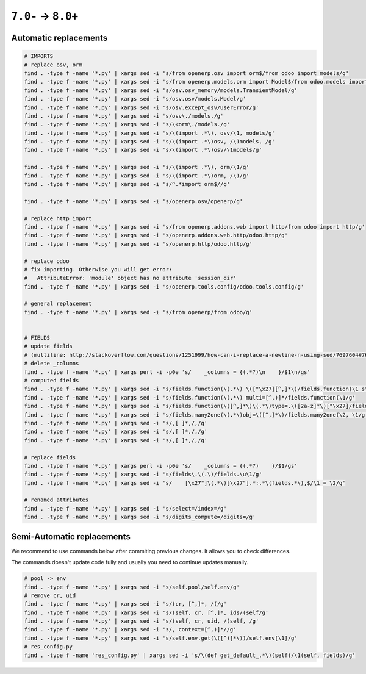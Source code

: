 =====================
 ``7.0-`` → ``8.0+``
=====================

Automatic replacements
======================

.. code-block:: sh

    # IMPORTS
    # replace osv, orm
    find . -type f -name '*.py' | xargs sed -i 's/from openerp.osv import orm$/from odoo import models/g'
    find . -type f -name '*.py' | xargs sed -i 's/from openerp.models.orm import Model$/from odoo.models import Model/g'
    find . -type f -name '*.py' | xargs sed -i 's/osv.osv_memory/models.TransientModel/g'
    find . -type f -name '*.py' | xargs sed -i 's/osv.osv/models.Model/g'
    find . -type f -name '*.py' | xargs sed -i 's/osv.except_osv/UserError/g'
    find . -type f -name '*.py' | xargs sed -i 's/osv\./models./g'
    find . -type f -name '*.py' | xargs sed -i 's/\<orm\./models./g'
    find . -type f -name '*.py' | xargs sed -i 's/\(import .*\), osv/\1, models/g'
    find . -type f -name '*.py' | xargs sed -i 's/\(import .*\)osv, /\1models, /g'
    find . -type f -name '*.py' | xargs sed -i 's/\(import .*\)osv/\1models/g'

    find . -type f -name '*.py' | xargs sed -i 's/\(import .*\), orm/\1/g'
    find . -type f -name '*.py' | xargs sed -i 's/\(import .*\)orm, /\1/g'
    find . -type f -name '*.py' | xargs sed -i 's/^.*import orm$//g'

    find . -type f -name '*.py' | xargs sed -i 's/openerp.osv/openerp/g'

    # replace http import
    find . -type f -name '*.py' | xargs sed -i 's/from openerp.addons.web import http/from odoo import http/g'
    find . -type f -name '*.py' | xargs sed -i 's/openerp.addons.web.http/odoo.http/g'
    find . -type f -name '*.py' | xargs sed -i 's/openerp.http/odoo.http/g'

    # replace odoo
    # fix importing. Otherwise you will get error:
    #   AttributeError: 'module' object has no attribute 'session_dir'
    find . -type f -name '*.py' | xargs sed -i 's/openerp.tools.config/odoo.tools.config/g'

    # general replacement
    find . -type f -name '*.py' | xargs sed -i 's/from openerp/from odoo/g'


    # FIELDS
    # update fields
    # (multiline: http://stackoverflow.com/questions/1251999/how-can-i-replace-a-newline-n-using-sed/7697604#7697604 )
    # delete _columns
    find . -type f -name '*.py' | xargs perl -i -p0e 's/    _columns = {(.*?)\n    }/$1\n/gs'
    # computed fields
    find . -type f -name '*.py' | xargs sed -i 's/fields.function(\(.*\) \(["\x27][^,]*\)/fields.function(\1 string=\2/g'
    find . -type f -name '*.py' | xargs sed -i 's/fields.function(\(.*\) multi=[^,)]*/fields.function(\1/g'
    find . -type f -name '*.py' | xargs sed -i 's/fields.function(\([^,]*\)\(.*\)type=.\([2a-z]*\)["\x27]/fields.\3(compute="\1"\2/g'
    find . -type f -name '*.py' | xargs sed -i 's/fields.many2one(\(.*\)obj=\([^,]*\)/fields.many2one(\2, \1/g'
    find . -type f -name '*.py' | xargs sed -i 's/,[ ]*,/,/g'
    find . -type f -name '*.py' | xargs sed -i 's/,[ ]*,/,/g'
    find . -type f -name '*.py' | xargs sed -i 's/,[ ]*,/,/g'

    # replace fields
    find . -type f -name '*.py' | xargs perl -i -p0e 's/    _columns = {(.*?)    }/$1/gs'
    find . -type f -name '*.py' | xargs sed -i 's/fields\.\(.\)/fields.\u\1/g'
    find . -type f -name '*.py' | xargs sed -i 's/    [\x27"]\(.*\)[\x27"].*:.*\(fields.*\),$/\1 = \2/g'
    
    # renamed attributes
    find . -type f -name '*.py' | xargs sed -i 's/select=/index=/g'
    find . -type f -name '*.py' | xargs sed -i 's/digits_compute=/digits=/g'

Semi-Automatic replacements
===========================

We recommend to use commands below after commiting previous changes. It allows you to check differences.

The commands doesn't update code fully and usually you need to continue updates manually.

.. code-block:: sh

    # pool -> env
    find . -type f -name '*.py' | xargs sed -i 's/self.pool/self.env/g'
    # remove cr, uid
    find . -type f -name '*.py' | xargs sed -i 's/(cr, [^,]*, /(/g'
    find . -type f -name '*.py' | xargs sed -i 's/(self, cr, [^,]*, ids/(self/g'
    find . -type f -name '*.py' | xargs sed -i 's/(self, cr, uid, /(self, /g'
    find . -type f -name '*.py' | xargs sed -i 's/, context=[^,)]*//g'
    find . -type f -name '*.py' | xargs sed -i 's/self.env.get(\([^)]*\))/self.env[\1]/g'
    # res_config.py
    find . -type f -name 'res_config.py' | xargs sed -i 's/\(def get_default_.*\)(self)/\1(self, fields)/g'
